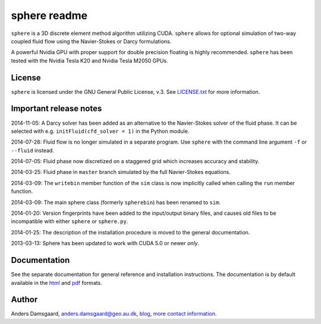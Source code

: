 =============
sphere readme
=============
``sphere`` is a 3D discrete element method algorithm utilizing CUDA. ``sphere``
allows for optional simulation of two-way coupled fluid flow using the
Navier-Stokes or Darcy formulations.

A powerful Nvidia GPU with proper support for double precision floating is
highly recommended. ``sphere`` has been tested with the Nvidia Tesla K20 and
Nvidia Tesla M2050 GPUs.

License
-------
``sphere`` is licensed under the GNU General Public License, v.3.
See `LICENSE.txt <LICENSE.txt>`_ for more information.

Important release notes
-----------------------
2014-11-05: A Darcy solver has been added as an alternative to the Navier-Stokes
solver of the fluid phase. It can be selected with e.g. ``initFluid(cfd_solver =
1)`` in the Python module.

2014-07-28: Fluid flow is no longer simulated in a separate program. Use
``sphere`` with the command line argument ``-f`` or ``--fluid`` instead.

2014-07-05: Fluid phase now discretized on a staggered grid which increases
accuracy and stability.

2014-03-25: Fluid phase in ``master`` branch simulated by the full Navier-Stokes
equations.

2014-03-09: The ``writebin`` member function of the ``sim`` class is now
implicitly called when calling the ``run`` member function.

2014-03-09: The main sphere class (formerly ``spherebin``) has been renamed to
``sim``.

2014-01-20: Version fingerprints have been added to the input/output binary
files, and causes old files to be incompatible with either ``sphere`` or
``sphere.py``.

2014-01-25: The description of the installation procedure is moved to the
general documentation.

2013-03-13: Sphere has been updated to work with CUDA 5.0 or newer *only*.

Documentation
-------------
See the separate documentation for general reference and installation
instructions. The documentation is by default available in
the `html <doc/html/index.html>`_ and `pdf <doc/pdf/sphere.pdf>`_ formats.

Author
------
Anders Damsgaard, `anders.damsgaard@geo.au.dk <mailto:anders.damsgaard@geo.au.dk>`_,
`blog <http://anders-dc.github.io>`_,
`more contact information <https://cs.au.dk/~adc>`_.
